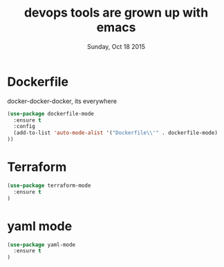 #+TITLE: devops tools are grown up with emacs
#+DATE: Sunday, Oct 18 2015
#+DESCRIPTION: curated list of modes for devops tools

* Dockerfile
  docker-docker-docker, its everywhere
#+BEGIN_SRC emacs-lisp
(use-package dockerfile-mode
  :ensure t
  :config
  (add-to-list 'auto-mode-alist '("Dockerfile\\'" . dockerfile-mode)
))
#+END_SRC

* Terraform
 #+BEGIN_SRC emacs-lisp
(use-package terraform-mode
  :ensure t
)
#+END_SRC


* yaml mode
 #+BEGIN_SRC emacs-lisp
(use-package yaml-mode
  :ensure t
)
#+END_SRC

#+RESULTS:
